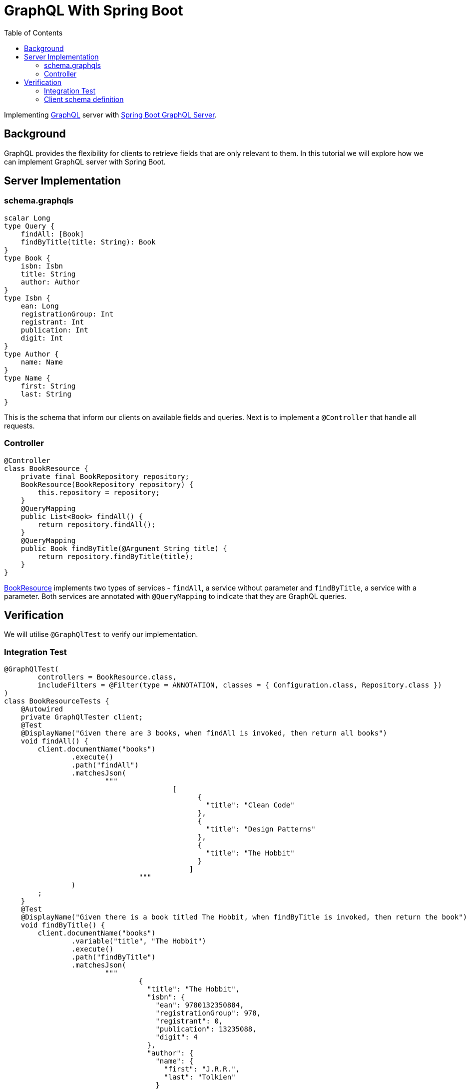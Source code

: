 = GraphQL With Spring Boot
:source-highlighter: highlight.js
:toc:
:nofooter:
:icons: font
:url-quickref: https://github.com/rashidi/spring-boot-tutorials/tree/master/graphql

Implementing https://graphql.org/[GraphQL] server with https://spring.io/guides/gs/graphql-server/[Spring Boot GraphQL Server].


== Background
GraphQL provides the flexibility for clients to retrieve fields that are only relevant to them. In this tutorial we will
explore how we can implement GraphQL server with Spring Boot.

== Server Implementation
=== schema.graphqls
[source,graphql]
----
scalar Long
type Query {
    findAll: [Book]
    findByTitle(title: String): Book
}
type Book {
    isbn: Isbn
    title: String
    author: Author
}
type Isbn {
    ean: Long
    registrationGroup: Int
    registrant: Int
    publication: Int
    digit: Int
}
type Author {
    name: Name
}
type Name {
    first: String
    last: String
}
----
This is the schema that inform our clients on available fields and queries. Next is to implement a `@Controller` that
handle all requests.

=== Controller
[source, java]
----
@Controller
class BookResource {
    private final BookRepository repository;
    BookResource(BookRepository repository) {
        this.repository = repository;
    }
    @QueryMapping
    public List<Book> findAll() {
        return repository.findAll();
    }
    @QueryMapping
    public Book findByTitle(@Argument String title) {
        return repository.findByTitle(title);
    }
}
----
link:{url-quickref}/src/main/java/zin/rashidi/boot/graphql/book/BookResource.java[BookResource] implements two types of services -
`findAll`, a service without parameter and `findByTitle`, a service with a parameter. Both services are annotated with
`@QueryMapping` to indicate that they are GraphQL queries.

== Verification
We will utilise `@GraphQlTest` to verify our implementation.

=== Integration Test
[source, java]
----
@GraphQlTest(
        controllers = BookResource.class,
        includeFilters = @Filter(type = ANNOTATION, classes = { Configuration.class, Repository.class })
)
class BookResourceTests {
    @Autowired
    private GraphQlTester client;
    @Test
    @DisplayName("Given there are 3 books, when findAll is invoked, then return all books")
    void findAll() {
        client.documentName("books")
                .execute()
                .path("findAll")
                .matchesJson(
                        """
                                        [
                                              {
                                                "title": "Clean Code"
                                              },
                                              {
                                                "title": "Design Patterns"
                                              },
                                              {
                                                "title": "The Hobbit"
                                              }
                                            ]
                                """
                )
        ;
    }
    @Test
    @DisplayName("Given there is a book titled The Hobbit, when findByTitle is invoked, then return the book")
    void findByTitle() {
        client.documentName("books")
                .variable("title", "The Hobbit")
                .execute()
                .path("findByTitle")
                .matchesJson(
                        """
                                {
                                  "title": "The Hobbit",
                                  "isbn": {
                                    "ean": 9780132350884,
                                    "registrationGroup": 978,
                                    "registrant": 0,
                                    "publication": 13235088,
                                    "digit": 4
                                  },
                                  "author": {
                                    "name": {
                                      "first": "J.R.R.",
                                      "last": "Tolkien"
                                    }
                                  }
                                }
                                """
                );
    }
}
----

=== Client schema definition
In order to map the response to a Java object, we need to define the schema of the response. This is done in link:{url-quickref}/src/test/resources/graphql-test/books.graphql[books.graphl].

[source, graphql]
----
query books($title: String) {
  findByTitle(title: $title) {
    title
    isbn {
      ean
      registrationGroup
      registrant
      publication
      digit
    }
    author {
      name {
        first
        last
      }
    }
  }
  findAll {
    title
  }
}
----

By executing tests implemented in link:{url-quickref}/src/test/java/zin/rashidi/boot/graphql/book/BookResourceTests.java[BookResourceTests], we can verify that our implementation is working as expected.
